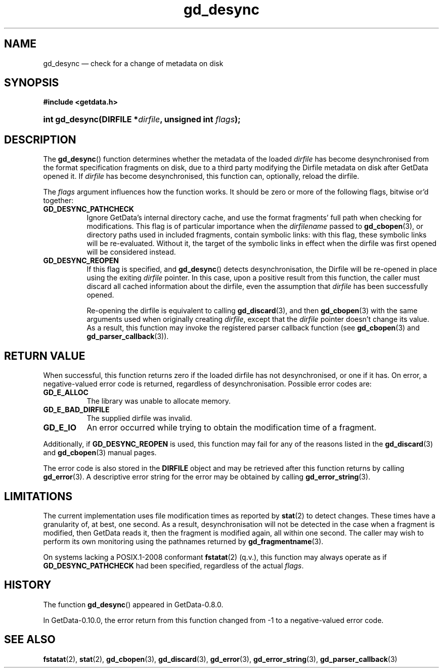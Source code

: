 .\" header.tmac.  GetData manual macros.
.\"
.\" Copyright (C) 2016 D. V. Wiebe
.\"
.\""""""""""""""""""""""""""""""""""""""""""""""""""""""""""""""""""""""""
.\"
.\" This file is part of the GetData project.
.\"
.\" Permission is granted to copy, distribute and/or modify this document
.\" under the terms of the GNU Free Documentation License, Version 1.2 or
.\" any later version published by the Free Software Foundation; with no
.\" Invariant Sections, with no Front-Cover Texts, and with no Back-Cover
.\" Texts.  A copy of the license is included in the `COPYING.DOC' file
.\" as part of this distribution.

.\" Format a function name with optional trailer: func_name()trailer
.de FN \" func_name [trailer]
.nh
.BR \\$1 ()\\$2
.hy
..

.\" Format a reference to section 3 of the manual: name(3)trailer
.de F3 \" func_name [trailer]
.nh
.BR \\$1 (3)\\$2
.hy
..

.\" Format the header of a list of definitons
.de DD \" name alt...
.ie "\\$2"" \{ \
.TP 8
.PD
.B \\$1 \}
.el \{ \
.PP
.B \\$1
.PD 0
.DD \\$2 \\$3 \}
..

.\" Start a code block: Note: groff defines an undocumented .SC for
.\" Bell Labs man legacy reasons.
.de SC
.fam C
.na
.nh
..

.\" End a code block
.de EC
.hy
.ad
.fam
..

.\" Format a structure pointer member: struct->member\fRtrailer
.de SPM \" struct member trailer
.nh
.ie "\\$3"" .IB \\$1 ->\: \\$2
.el .IB \\$1 ->\: \\$2\fR\\$3
.hy
..

.\" Format a function argument
.de ARG \" name trailer
.nh
.ie "\\$2"" .I \\$1
.el .IR \\$1 \\$2
.hy
..

.\" Hyphenation exceptions
.hw sarray carray lincom linterp
.\" gd_desync.3.  The gd_desync man page.
.\"
.\" Copyright (C) 2012, 2014, 2016 D. V. Wiebe
.\"
.\""""""""""""""""""""""""""""""""""""""""""""""""""""""""""""""""""""""""
.\"
.\" This file is part of the GetData project.
.\"
.\" Permission is granted to copy, distribute and/or modify this document
.\" under the terms of the GNU Free Documentation License, Version 1.2 or
.\" any later version published by the Free Software Foundation; with no
.\" Invariant Sections, with no Front-Cover Texts, and with no Back-Cover
.\" Texts.  A copy of the license is included in the `COPYING.DOC' file
.\" as part of this distribution.
.\"
.TH gd_desync 3 "25 December 2016" "Version 0.10.0" "GETDATA"

.SH NAME
gd_desync \(em check for a change of metadata on disk

.SH SYNOPSIS
.SC
.B #include <getdata.h>
.HP
.BI "int gd_desync(DIRFILE *" dirfile ", unsigned int " flags );
.EC

.SH DESCRIPTION
The
.FN gd_desync
function determines whether the metadata of the loaded
.ARG dirfile
has become desynchronised from the format specification fragments on disk, due
to a third party modifying the Dirfile metadata on disk after GetData opened
it.  If
.ARG dirfile
has become desynchronised, this function can, optionally, reload the dirfile.

The
.ARG flags
argument influences how the function works.  It should be zero or more of the
following flags, bitwise or'd together:
.DD GD_DESYNC_PATHCHECK
Ignore GetData's internal directory cache, and use the format fragments' full
path when checking for modifications.  This flag is of particular importance
when the
.ARG dirfilename
passed to
.F3 gd_cbopen ,
or directory paths used in included fragments, contain symbolic links: with this
flag, these symbolic links will be re-evaluated.  Without it, the target of
the symbolic links in effect when the dirfile was first opened will be
considered instead.
.DD GD_DESYNC_REOPEN
If this flag is specified, and
.FN gd_desync
detects desynchronisation, the Dirfile will be re-opened in place using the
exiting
.ARG dirfile
pointer.  In this case, upon a positive result from this function, the caller
must discard all cached information about the dirfile, even the assumption that
.ARG dirfile
has been successfully opened.

Re-opening the dirfile is equivalent to calling
.F3 gd_discard ,
and then
.F3 gd_cbopen
with the same arguments used when originally creating
.ARG dirfile ,
except that the
.ARG dirfile
pointer doesn't change its value.  As a result, this function may invoke the
registered parser callback function (see
.F3 gd_cbopen
and
.F3 gd_parser_callback ).

.SH RETURN VALUE
When successful, this function returns zero if the loaded dirfile has not
desynchronised, or one if it has.  On error, a negative-valued error code is
returned, regardless of desynchronisation.  Possible error codes are:
.DD GD_E_ALLOC
The library was unable to allocate memory.
.DD GD_E_BAD_DIRFILE
The supplied dirfile was invalid.
.DD GD_E_IO
An error occurred while trying to obtain the modification time of a fragment.
.PP
Additionally, if
.B GD_DESYNC_REOPEN
is used, this function may fail for any of the reasons listed in the
.F3 gd_discard
and
.F3 gd_cbopen
manual pages.
.PP
The error code is also stored in the
.B DIRFILE
object and may be retrieved after this function returns by calling
.F3 gd_error .
A descriptive error string for the error may be obtained by calling
.F3 gd_error_string .

.SH LIMITATIONS
The current implementation uses file modification times as reported by
.BR stat (2)
to detect changes.  These times have a granularity of, at best, one second.  As
a result, desynchronisation will not be detected in the case when a fragment is
modified, then GetData reads it, then the fragment is modified again, all within
one second.  The caller may wish to perform its own monitoring using the
pathnames returned by
.F3 gd_fragmentname .
.PP
On systems lacking a POSIX.1-2008 conformant
.BR fstatat (2)
(q.v.), this function may always operate as if
.B GD_DESYNC_PATHCHECK
had been specified, regardless of the actual
.ARG flags .

.SH HISTORY
The function
.FN gd_desync
appeared in GetData-0.8.0.

In GetData-0.10.0, the error return from this function changed from -1 to a
negative-valued error code.

.SH SEE ALSO
.BR fstatat (2),
.BR stat (2),
.F3 gd_cbopen ,
.F3 gd_discard ,
.F3 gd_error ,
.F3 gd_error_string ,
.F3 gd_parser_callback
